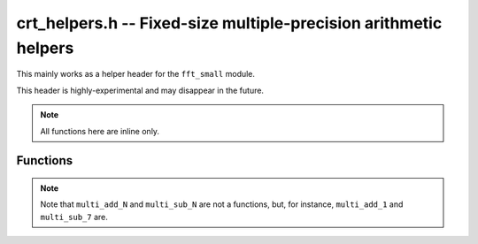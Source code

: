 .. _crt-helpers:

**crt_helpers.h** -- Fixed-size multiple-precision arithmetic helpers
===============================================================================

This mainly works as a helper header for the ``fft_small`` module.

This header is highly-experimental and may disappear in the future.

.. note::

    All functions here are inline only.

Functions
-------------------------------------------------------------------------------

.. function:: unsigned char _addcarry_ulong(unsigned char cf, ulong xl, ulong yl, ulong * rp)
              unsigned char _subborrow_ulong(unsigned char cf, ulong xl, ulong yl, ulong * rp)

    Computes the sum and difference of the limbs ``xl`` and ``yl``,
    respectively, and pushes the resulting limb into ``rp[0]`` and returns the
    carry (either 0 or 1).

.. function:: void multi_add_N(ulong * rp, const ulong * ap)
              void multi_sub_N(ulong * rp, const ulong * ap)
              void multi_rsub_N(ulong * rp, const ulong * ap)

    Functions for `r + a`, `r - a` and `a - r`, respectively, for the fixed-size
    multiple-precision numbers ``{rp, N}`` and ``{ap, N}``. Result is pushed
    into ``{rp, N}`` and any carry is lost.

    Here ``N`` can range from 0 to 8.

.. note::

    Note that ``multi_add_N`` and ``multi_sub_N`` are not a functions, but, for
    instance, ``multi_add_1`` and ``multi_sub_7`` are.

.. function:: void _mul(ulong * r1, ulong * r0, ulong u, ulong v)

    Computes `r_{0} + B r_{1} \leftarrow u \cdot v`.

.. function:: void _madd(ulong * r1, ulong * r0, ulong ul, ulong vl)

    Computes `r_{0} + B r_{1} + B^2 c \leftarrow r_{0} + B r_{1} + u \cdot v`,
    where the carry `c` is lost.

.. function:: void _big_mul_M_N(ulong * rp, ulong * sp, const ulong * xp, ulong yl)

    Compute two things. First, it
    computes `r_{2 k} + B r_{2 k + 1} = x_{2 k} \cdot y`
    for `0 \le k < \lfloor (M - 1) / 2 \rfloor`, and if `M` is odd it
    also computes `r_{(M - 1) / 2} = x_{(M - 1) / 2} \cdot y`.

    Similarly, and secondly, it
    computes `r_{2 k} + B r_{2 k + 1} = x_{2 k + 1} \cdot y`
    for `0 \le k < \lfloor M / 2 \rfloor - 1`, and if `M` is even it
    also computes `r_{M / 2} = x_{M / 2} \cdot y` if `M = N` or else it
    sets `r_{M / 2} = 0`.

    Requires `M \ge N`, and is currently only defined for the pairs `(M, N) \in
    \{(1, 0), (2, 1), (3, 2), (4, 3), (4, 4), (5, 4), (6, 5), (7, 6)\}`.

.. function:: void _big_mul_M_N(ulong * rp, ulong * sp, const ulong * xp, ulong yl)

    Similar to :func:`_big_mul_M_N`, but adds the result onto ``rp`` and ``xp``.


.. function:: void _reduce_big_sum_N(ulong * rp, ulong * sp, const ulong * lim)
